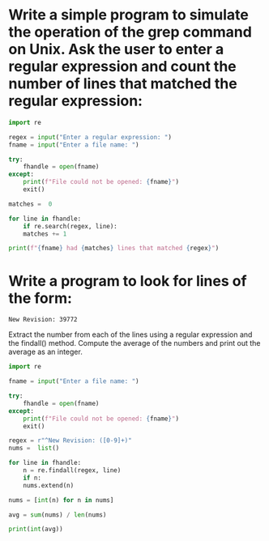 * Write a simple program to simulate the operation of the grep command on Unix. Ask the user to enter a regular expression and count the number of lines that matched the regular expression:

#+begin_src python
  import re

  regex = input("Enter a regular expression: ")
  fname = input("Enter a file name: ")

  try:
      fhandle = open(fname)
  except:
      print(f"File could not be opened: {fname}")
      exit()

  matches =  0

  for line in fhandle:
      if re.search(regex, line):
	  matches += 1

  print(f"{fname} had {matches} lines that matched {regex}")
#+end_src

* Write a program to look for lines of the form:

: New Revision: 39772

Extract the number from each of the lines using a regular expression and the findall() method. Compute the average of the numbers and print out the average as an integer.

#+begin_src python
  import re

  fname = input("Enter a file name: ")

  try:
      fhandle = open(fname)
  except:
      print(f"File could not be opened: {fname}")
      exit()

  regex = r"^New Revision: ([0-9]+)"
  nums =  list()

  for line in fhandle:
      n = re.findall(regex, line)
      if n:
	  nums.extend(n)

  nums = [int(n) for n in nums]

  avg = sum(nums) / len(nums)

  print(int(avg))
#+end_src
